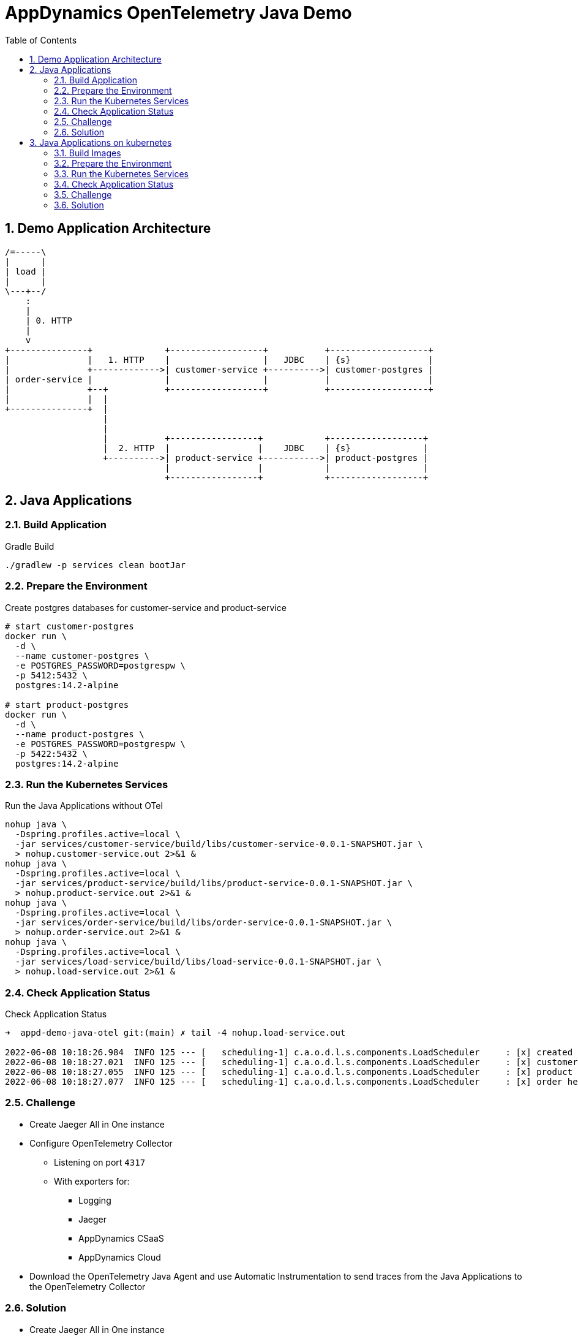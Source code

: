 = AppDynamics OpenTelemetry Java Demo
:toc: 
:sectnums:

== Demo Application Architecture


[ditaa]
----


/=-----\
|      |
| load |
|      |
\---+--/
    : 
    |
    | 0. HTTP
    |
    v 
+---------------+              +------------------+           +-------------------+
|               |   1. HTTP    |                  |   JDBC    | {s}               |
|               +------------->| customer-service +---------->| customer-postgres |
| order-service |              |                  |           |                   |
|               +--+           +------------------+           +-------------------+
|               |  |
+---------------+  |
                   |
                   |
                   |           +-----------------+            +------------------+
                   |  2. HTTP  |                 |    JDBC    | {s}              |
                   +---------->| product-service +----------->| product-postgres |
                               |                 |            |                  |
                               +-----------------+            +------------------+
       
----


== Java Applications

=== Build Application

.Gradle Build
[source, sh]
----
./gradlew -p services clean bootJar
----

=== Prepare the Environment

.Create postgres databases for customer-service and product-service
[source, sh]
----
# start customer-postgres
docker run \
  -d \
  --name customer-postgres \
  -e POSTGRES_PASSWORD=postgrespw \
  -p 5412:5432 \
  postgres:14.2-alpine

# start product-postgres
docker run \
  -d \
  --name product-postgres \
  -e POSTGRES_PASSWORD=postgrespw \
  -p 5422:5432 \
  postgres:14.2-alpine
----

=== Run the Kubernetes Services

.Run the Java Applications without OTel
[source, sh]
----
nohup java \
  -Dspring.profiles.active=local \
  -jar services/customer-service/build/libs/customer-service-0.0.1-SNAPSHOT.jar \
  > nohup.customer-service.out 2>&1 &
nohup java \
  -Dspring.profiles.active=local \
  -jar services/product-service/build/libs/product-service-0.0.1-SNAPSHOT.jar \
  > nohup.product-service.out 2>&1 &
nohup java \
  -Dspring.profiles.active=local \
  -jar services/order-service/build/libs/order-service-0.0.1-SNAPSHOT.jar \
  > nohup.order-service.out 2>&1 &
nohup java \
  -Dspring.profiles.active=local \
  -jar services/load-service/build/libs/load-service-0.0.1-SNAPSHOT.jar \
  > nohup.load-service.out 2>&1 &
----

=== Check Application Status

.Check Application Status
[source, sh]
----
➜  appd-demo-java-otel git:(main) ✗ tail -4 nohup.load-service.out

2022-06-08 10:18:26.984  INFO 125 --- [   scheduling-1] c.a.o.d.l.s.components.LoadScheduler     : [x] created order: '{"id":"861aec9e-baaa-4b37-9c9e-51f2ea7e72e9","customer":{"id":"24932dcd-a40d-4644-8343-305345da3c38","name":"Bluejam"},"positions":[{"quantity":2,"product":{"id":"3071b172-4091-4278-996c-7211b9ced5e0","name":"Limes","price":5.00}},{"quantity":3,"product":{"id":"d70a79a0-b446-49d7-ad1b-3d00b978edbc","name":"Truffle Cups Green","price":54.18}}]}'
2022-06-08 10:18:27.021  INFO 125 --- [   scheduling-1] c.a.o.d.l.s.components.LoadScheduler     : [x] customer health: '{"status":"UP"}'
2022-06-08 10:18:27.055  INFO 125 --- [   scheduling-1] c.a.o.d.l.s.components.LoadScheduler     : [x] product health: '{"status":"UP"}'
2022-06-08 10:18:27.077  INFO 125 --- [   scheduling-1] c.a.o.d.l.s.components.LoadScheduler     : [x] order health: '{"status":"UP"}'
----

=== Challenge

* Create Jaeger All in One instance

* Configure OpenTelemetry Collector
** Listening on port `4317`
** With exporters for:
*** Logging
*** Jaeger
*** AppDynamics CSaaS
*** AppDynamics Cloud

* Download the OpenTelemetry Java Agent and use Automatic Instrumentation to send traces from the Java Applications to the OpenTelemetry Collector

=== Solution

* Create Jaeger All in One instance
+
--
In this solution, we use the OpenTelemetry Collector docker image. To ensure, that the Collector can send traces to the Jaeger docker image, we need to create a docker network.

.Create docker network
[source, sh]
----
docker network create appd-demo-java-otel-network
----

.Start Jaeger All in One
[source, sh]
----
docker run \
  --rm \
  --name jaeger \
  --network=appd-demo-java-otel-network \
  -e COLLECTOR_ZIPKIN_HOST_PORT=:9411 \
  -p 5775:5775/udp \
  -p 6831:6831/udp \
  -p 6832:6832/udp \
  -p 5778:5778 \
  -p 16686:16686 \
  -p 14268:14268 \
  -p 14250:14250 \
  -p 9411:9411 \
  jaegertracing/all-in-one:latest
----
--


* Configure OpenTelemetry Collector
+
--
.Create OpenTelemetry Collector Config

Create adapt the properties and execute the command to generate your OpenTelemetry configuration file `otel-collector-config.yaml`

[source, sh]
----
cat << EOF > otel-collector-config.yaml
receivers:
  otlp:
    protocols:
      grpc:

processors:
  resource:
    attributes:
      - key: appdynamics.controller.account
        action: upsert
        value: "{{APPDYNAMICS_CSAAS_CONTROLLER_ACCOUNT}}"
      - key: appdynamics.controller.host
        action: upsert
        value: "{{APPDYNAMICS_CSAAS_CONTROLLER_HOST}}"
      - key: appdynamics.controller.port
        action: upsert
        value: 443
      - key: service.namespace
        action: upsert
        value: appd-demo-java-otel
  batch:
    timeout: 30s
    send_batch_size: 90


exporters:
  otlphttp:
    endpoint: "{{APPDYNAMICS_CSAAS_CONTROLLER_OTEL_ENDPOINT}}"
    headers: {"x-api-key": "{{APPDYNAMICS_CSAAS_CONTROLLER_OTEL_API_KEY}}"}

  logging:
    loglevel: debug
    sampling_initial: 5
    sampling_thereafter: 200

  jaeger:
    endpoint: jaeger:14250
    tls:
      insecure: true

  otlp:    
    endpoint:  {{APPDYNAMICS_CLOUD_OTEL_ENDPOINT}}           
    auth:
      authenticator: oauth2client

extensions:
  oauth2client:
    client_id: {{APPDYNAMICS_CLOUD_OTEL_AUTH_CLIENT_ID}} 
    client_secret: {{APPDYNAMICS_CLOUD_OTEL_AUTH_CLIENT_SECRET}}
    token_url: >-
      {{APPDYNAMICS_CLOUD_OTEL_AUTH_TOKEN_URL}}
    timeout: 1m


service:
  extensions: [oauth2client]
  pipelines:
    traces:
      receivers: [otlp]
      processors: [resource, batch]
      exporters: [logging, jaeger, otlphttp, otlp]
EOF
----

.Start OpenTelemetry Collector 
[source, sh]
----
docker run \
  --rm \
  --name otel-collector \
  --network=appd-demo-java-otel-network \
  -v "${PWD}/otel-collector-config.yaml":/otel-collector-config.yaml \
  -p 4317:4317 \
  ghcr.io/open-telemetry/opentelemetry-collector-releases/opentelemetry-collector-contrib:0.52.0 \
  --config otel-collector-config.yaml
----
--

* Integrate OpenTelemetry Java Agent
+
--
.Download Otel Java Agent
[source, sh]
----
mkdir -p java/lib/otel-java-agent
cd lib && { curl -O -L https://github.com/open-telemetry/opentelemetry-java-instrumentation/releases/latest/download/opentelemetry-javaagent.jar ; cd -; }
----

.Run Applications with OpenTelemetry Agent 
[source, sh]
----
nohup java \
  -javaagent:${PWD}/lib/opentelemetry-javaagent.jar \
  -Dotel.service.name=customer-service \
  -Dspring.profiles.active=local \
  -jar ../services/customer-service/build/libs/customer-service-0.0.1-SNAPSHOT.jar \
  > nohup.customer-service.out 2>&1 &
nohup java \
  -javaagent:${PWD}/lib/opentelemetry-javaagent.jar \
  -Dotel.service.name=product-service \
  -Dspring.profiles.active=local \
  -jar ../services/product-service/build/libs/product-service-0.0.1-SNAPSHOT.jar \
  > nohup.product-service.out 2>&1 &
nohup java \
  -javaagent:${PWD}/lib/opentelemetry-javaagent.jar \
  -Dotel.service.name=order-service \
  -Dspring.profiles.active=local \
  -jar ../services/order-service/build/libs/order-service-0.0.1-SNAPSHOT.jar \
  > nohup.order-service.out 2>&1 &
nohup java \
  -Dspring.profiles.active=local \
  -jar ../services/load-service/build/libs/load-service-0.0.1-SNAPSHOT.jar \
  > nohup.load-service.out 2>&1 &
----
--

After a while you can see the services in your local Jaeger, AppDynamics CSaaS and AppDynamics Cloud.


== Java Applications on kubernetes

=== Build Images

.Gradle Build
[source, sh]
----
./gradlew -p services clean bootBuildImage
----

=== Prepare the Environment 
[source, sh]
----
kubectl create namespace appd-demo-java-otel
----

=== Run the Kubernetes Services

[source, sh]
----
kubectl -n appd-demo-java-otel apply -f k8s
----

=== Check Application Status

[source, sh]
----
➜  appd-demo-java-otel git:(main) ✗ kdev logs load-service-6b9c4678d5-75cgh

2022-06-08 08:09:40.387  INFO 1 --- [   scheduling-1] c.a.o.d.l.s.components.LoadScheduler     : [x] created order: '{"id":"66cc0a8e-d32f-4faf-bc5d-5cb21220360a","customer":{"id":"24932dcd-a40d-4644-8343-305345da3c38","name":"Bluejam"},"positions":[{"quantity":2,"product":{"id":"3071b172-4091-4278-996c-7211b9ced5e0","name":"Limes","price":5.00}},{"quantity":3,"product":{"id":"d70a79a0-b446-49d7-ad1b-3d00b978edbc","name":"Truffle Cups Green","price":54.18}}]}'
2022-06-08 08:09:40.422  INFO 1 --- [   scheduling-1] c.a.o.d.l.s.components.LoadScheduler     : [x] customer health: '{"status":"UP","groups":["liveness","readiness"]}'
2022-06-08 08:09:40.454  INFO 1 --- [   scheduling-1] c.a.o.d.l.s.components.LoadScheduler     : [x] product health: '{"status":"UP","groups":["liveness","readiness"]}'
2022-06-08 08:09:40.493  INFO 1 --- [   scheduling-1] c.a.o.d.l.s.components.LoadScheduler     : [x] order health: '{"status":"UP","groups":["liveness","readiness"]}'
----


=== Challenge

* Configure OpenTelemetry Operator
* Configure a OpenTelemetry Collector
** Listening on port `4317`
** With exporters for:
*** Logging
*** AppDynamics CSaaS
*** AppDynamics Cloud

* Use OpenTelemetry auto-instrumentation injection to send traces to the OpenTelemetry Collector.

=== Solution


* Configure OpenTelemetry Operator
+
--
Before you can install the OpenTelemetry Operator, you need to install `Cert-Manager` in your kubernetes cluster (https://cert-manager.io/docs/installation/).

[source, sh]
----
kubectl apply -f https://github.com/cert-manager/cert-manager/releases/download/v1.8.0/cert-manager.yaml
----

Once this is done, you can continue and install the OpenTelemetry Operator (https://github.com/open-telemetry/opentelemetry-operator).
[source, sh]
----
kubectl apply -f https://github.com/open-telemetry/opentelemetry-operator/releases/latest/download/opentelemetry-operator.yaml
----
--


* Configure OpenTelemetry Collector
+
--
[source, sh]
----
kubectl -n appd-demo-java-otel apply -f - <<EOF
apiVersion: opentelemetry.io/v1alpha1
kind: OpenTelemetryCollector
metadata:
  name: otel
spec:
  image: ghcr.io/open-telemetry/opentelemetry-collector-releases/opentelemetry-collector-contrib:0.52.0
  config: |
    receivers:
      otlp:
        protocols:
          grpc:

    processors:
      resource:
        attributes:
          - key: appdynamics.controller.account
            action: upsert
            value: "{{APPDYNAMICS_CSAAS_CONTROLLER_ACCOUNT}}"
          - key: appdynamics.controller.host
            action: upsert
            value: "{{APPDYNAMICS_CSAAS_CONTROLLER_HOST}}"
          - key: appdynamics.controller.port
            action: upsert
            value: 443
          - key: service.namespace
            action: upsert
            value: appd-demo-java-otel
      batch:
        timeout: 30s
        send_batch_size: 90


    exporters:
      otlphttp:
        endpoint: "{{APPDYNAMICS_CSAAS_CONTROLLER_OTEL_ENDPOINT}}"
        headers: {"x-api-key": "{{APPDYNAMICS_CSAAS_CONTROLLER_OTEL_API_KEY}}"}

      logging:
        loglevel: debug
        sampling_initial: 5
        sampling_thereafter: 200

      otlp:    
        endpoint:  {{APPDYNAMICS_CLOUD_OTEL_ENDPOINT}}           
        auth:
          authenticator: oauth2client

    extensions:
      oauth2client:
        client_id: {{APPDYNAMICS_CLOUD_OTEL_AUTH_CLIENT_ID}} 
        client_secret: {{APPDYNAMICS_CLOUD_OTEL_AUTH_CLIENT_SECRET}}
        token_url: >-
          {{APPDYNAMICS_CLOUD_OTEL_AUTH_TOKEN_URL}}
        timeout: 1m


    service:
      extensions: [oauth2client]
      pipelines:
        traces:
          receivers: [otlp]
          processors: [resource, batch]
          exporters: [logging, otlphttp, otlp]
EOF
----
--

* Integrate OpenTelemetry Java Agent
+
--
.Create OpenTelemetry Instrumentation
[source, sh]
----
kubectl -n appd-demo-java-otel  apply -f - <<EOF
apiVersion: opentelemetry.io/v1alpha1
kind: Instrumentation
metadata:
  name: my-instrumentation
spec:
  exporter:
    endpoint: http://otel-collector:4317
  propagators:
    - tracecontext
    - baggage
    - b3
  sampler:
    type: parentbased_traceidratio
    argument: "0.25"
EOF
----

.Set Auto-Instrumentation Annotation for services
[source, sh]
----
kubectl -n appd-demo-java-otel patch deployment customer-service \
  -p '{"spec": {"template":{"metadata":{"annotations":{"instrumentation.opentelemetry.io/inject-java":"true"}}}} }'

kubectl -n appd-demo-java-otel patch deployment product-service \
  -p '{"spec": {"template":{"metadata":{"annotations":{"instrumentation.opentelemetry.io/inject-java":"true"}}}} }'

kubectl -n appd-demo-java-otel patch deployment order-service \
  -p '{"spec": {"template":{"metadata":{"annotations":{"instrumentation.opentelemetry.io/inject-java":"true"}}}} }'
----
--